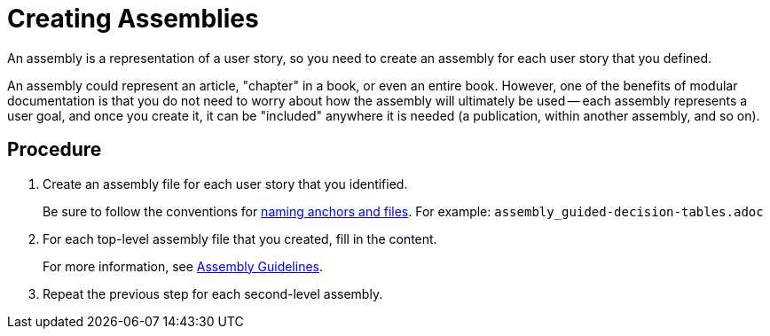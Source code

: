 [#creating-assemblies]
= Creating Assemblies

An assembly is a representation of a user story, so you need to create an assembly for each user story that you defined.

An assembly could represent an article, "chapter" in a book, or even an entire book. However, one of the benefits of modular documentation is that you do not need to worry about how the assembly will ultimately be used -- each assembly represents a user goal, and once you create it, it can be "included" anywhere it is needed (a publication, within another assembly, and so on).

[discrete]
== Procedure

. Create an assembly file for each user story that you identified.
+
--
Be sure to follow the conventions for xref:anchor-and-file-names[naming anchors and files]. For example: `assembly_guided-decision-tables.adoc`
--

. For each top-level assembly file that you created, fill in the content.
+
For more information, see xref:assembly-guidelines[Assembly Guidelines].

. Repeat the previous step for each second-level assembly.
